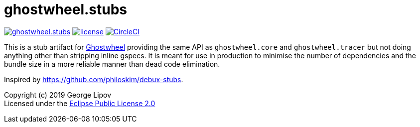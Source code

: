 # ghostwheel.stubs
:linkattrs:
:toc:
:toc-placement!:
:hardbreaks:
:sectanchors:
ifndef::env-github,env-cljdoc[]
:imagesdir: ../gnl.gitlab.io/public/images
endif::[]
ifdef::env-github,env-cljdoc[]
:imagesdir: https://gnl.gitlab.io/images
:tip-caption: :bulb:
:note-caption: :information_source:
:important-caption: :heavy_exclamation_mark:
:caution-caption: :fire:
:warning-caption: :warning:
endif::[]

image:https://img.shields.io/clojars/v/gnl/ghostwheel.stubs.svg[link=https://clojars.org/gnl/ghostwheel.stubs] image:license.svg[link=https://choosealicense.com/licenses/epl-2.0] image:https://circleci.com/gh/gnl/ghostwheel.svg?style=shield["CircleCI", link="https://circleci.com/gh/gnl/ghostwheel"]

This is a stub artifact for link:https://github.com/gnl/ghostwheel[Ghostwheel] providing the same API as `ghostwheel.core` and `ghostwheel.tracer` but not doing anything other than stripping inline gspecs. It is meant for use in production to minimise the number of dependencies and the bundle size in a more reliable manner than dead code elimination.

Inspired by https://github.com/philoskim/debux-stubs.

Copyright (c) 2019 George Lipov +
Licensed under the link:https://choosealicense.com/licenses/epl-2.0/[Eclipse Public License 2.0]

